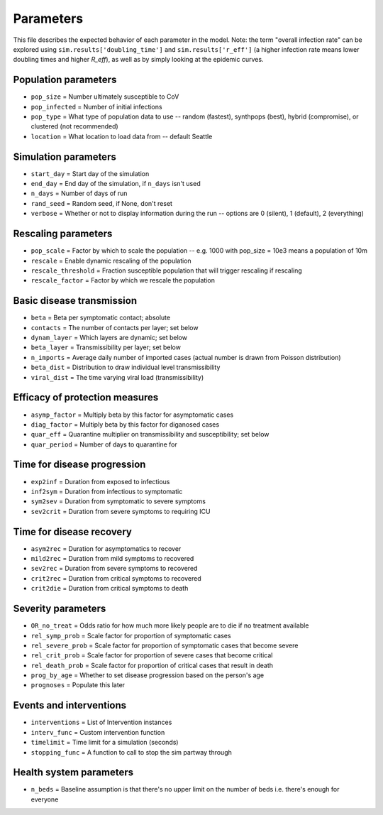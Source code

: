==========
Parameters
==========

This file describes the expected behavior of each parameter in the model. Note: the term "overall infection rate" can be explored using ``sim.results['doubling_time']`` and ``sim.results['r_eff']`` (a higher infection rate means lower doubling times and higher *R\_eff*), as well as by simply looking at the epidemic curves.

Population parameters
---------------------
* ``pop_size``     = Number ultimately susceptible to CoV
* ``pop_infected`` = Number of initial infections
* ``pop_type``     = What type of population data to use -- random (fastest), synthpops (best), hybrid (compromise), or clustered (not recommended)
* ``location``     = What location to load data from -- default Seattle

Simulation parameters
---------------------
* ``start_day``  = Start day of the simulation
* ``end_day``    = End day of the simulation, if ``n_days`` isn't used
* ``n_days``     = Number of days of run
* ``rand_seed``  = Random seed, if None, don't reset
* ``verbose``    = Whether or not to display information during the run -- options are 0 (silent), 1 (default), 2 (everything)

Rescaling parameters
--------------------
* ``pop_scale``         = Factor by which to scale the population -- e.g. 1000 with pop_size = 10e3 means a population of 10m
* ``rescale``           = Enable dynamic rescaling of the population
* ``rescale_threshold`` = Fraction susceptible population that will trigger rescaling if rescaling
* ``rescale_factor``    = Factor by which we rescale the population

Basic disease transmission
--------------------------
* ``beta``        = Beta per symptomatic contact; absolute
* ``contacts``    = The number of contacts per layer; set below
* ``dynam_layer`` = Which layers are dynamic; set below
* ``beta_layer``  = Transmissibility per layer; set below
* ``n_imports``   = Average daily number of imported cases (actual number is drawn from Poisson distribution)
* ``beta_dist``   = Distribution to draw individual level transmissibility
* ``viral_dist``  = The time varying viral load (transmissibility)

Efficacy of protection measures
-------------------------------
* ``asymp_factor`` = Multiply beta by this factor for asymptomatic cases
* ``diag_factor``  = Multiply beta by this factor for diganosed cases
* ``quar_eff``     = Quarantine multiplier on transmissibility and susceptibility; set below
* ``quar_period``  = Number of days to quarantine for

Time for disease progression
----------------------------
* ``exp2inf``  = Duration from exposed to infectious
* ``inf2sym``  = Duration from infectious to symptomatic
* ``sym2sev``  = Duration from symptomatic to severe symptoms
* ``sev2crit`` = Duration from severe symptoms to requiring ICU

Time for disease recovery
-------------------------
* ``asym2rec`` = Duration for asymptomatics to recover
* ``mild2rec`` = Duration from mild symptoms to recovered
* ``sev2rec``  = Duration from severe symptoms to recovered
* ``crit2rec`` = Duration from critical symptoms to recovered
* ``crit2die`` = Duration from critical symptoms to death

Severity parameters
-------------------
* ``OR_no_treat``     = Odds ratio for how much more likely people are to die if no treatment available
* ``rel_symp_prob``   = Scale factor for proportion of symptomatic cases
* ``rel_severe_prob`` = Scale factor for proportion of symptomatic cases that become severe
* ``rel_crit_prob``   = Scale factor for proportion of severe cases that become critical
* ``rel_death_prob``  = Scale factor for proportion of critical cases that result in death
* ``prog_by_age``     = Whether to set disease progression based on the person's age
* ``prognoses``       = Populate this later

Events and interventions
------------------------
* ``interventions`` = List of Intervention instances
* ``interv_func``   = Custom intervention function
* ``timelimit``     = Time limit for a simulation (seconds)
* ``stopping_func`` = A function to call to stop the sim partway through

Health system parameters
--------------------------
* ``n_beds`` = Baseline assumption is that there's no upper limit on the number of beds i.e. there's enough for everyone